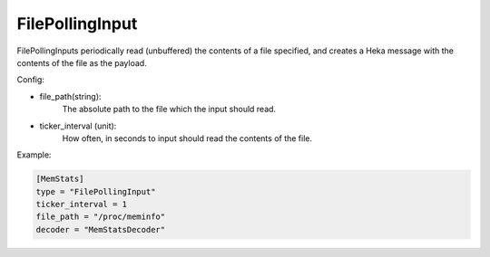 
FilePollingInput
================

.. versionadded:: 0.7

FilePollingInputs periodically read (unbuffered) the contents of a file
specified, and creates a Heka message with the contents of the file as the
payload.

Config:

- file_path(string):
    The absolute path to the file which the input should read.

- ticker_interval (unit):
    How often, in seconds to input should read the contents of the file.

Example:

.. code-block:: ini

    [MemStats]
    type = "FilePollingInput"
    ticker_interval = 1
    file_path = "/proc/meminfo"
    decoder = "MemStatsDecoder"

